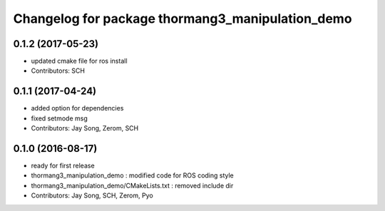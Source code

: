 ^^^^^^^^^^^^^^^^^^^^^^^^^^^^^^^^^^^^^^^^^^^^^^^^^
Changelog for package thormang3_manipulation_demo
^^^^^^^^^^^^^^^^^^^^^^^^^^^^^^^^^^^^^^^^^^^^^^^^^

0.1.2 (2017-05-23)
------------------
* updated cmake file for ros install
* Contributors: SCH

0.1.1 (2017-04-24)
------------------
* added option for dependencies
* fixed setmode msg
* Contributors: Jay Song, Zerom, SCH

0.1.0 (2016-08-17)
------------------
* ready for first release
* thormang3_manipulation_demo : modified code for ROS coding style
* thormang3_manipulation_demo/CMakeLists.txt : removed include dir
* Contributors: Jay Song, SCH, Zerom, Pyo
